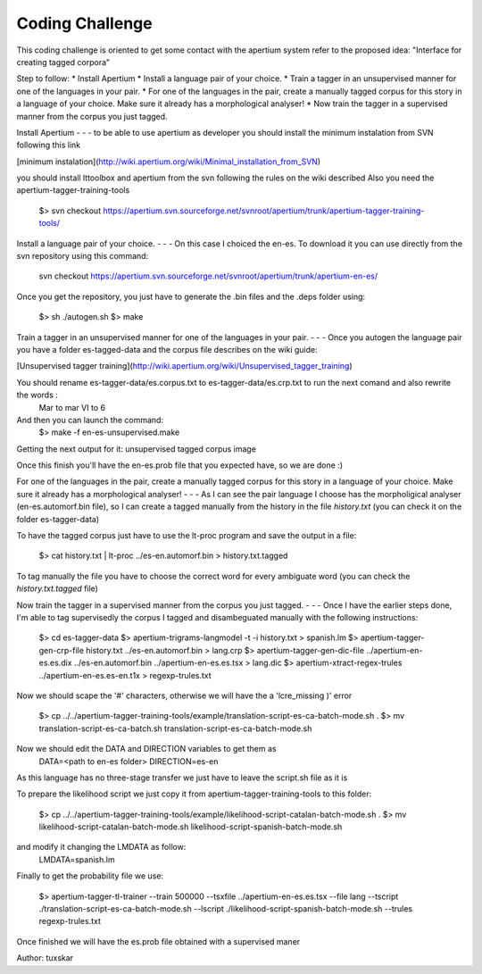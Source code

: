 Coding Challenge
================    
This coding challenge is oriented to get some contact with the apertium system refer to the proposed idea:
"Interface for creating tagged corpora"

Step to follow:
* Install Apertium
* Install a language pair of your choice.
* Train a tagger in an unsupervised manner for one of the languages in your pair.
* For one of the languages in the pair, create a manually tagged corpus for this story in a language of your choice. Make sure it already has a morphological analyser!
* Now train the tagger in a supervised manner from the corpus you just tagged. 

Install Apertium
- - -
to be able to use apertium as developer you should install the minimum instalation from SVN following this link

[minimum instalation](http://wiki.apertium.org/wiki/Minimal_installation_from_SVN)

you should install lttoolbox and apertium from the svn following the rules on the wiki described
Also you need the apertium-tagger-training-tools

    $> svn checkout https://apertium.svn.sourceforge.net/svnroot/apertium/trunk/apertium-tagger-training-tools/

Install a language pair of your choice.
- - -
On this case I choiced the en-es. To download it you can use directly from the svn repository using this command:

    svn checkout https://apertium.svn.sourceforge.net/svnroot/apertium/trunk/apertium-en-es/

Once you get the repository, you just have to generate the .bin files and the .deps folder using:

    $> sh ./autogen.sh
    $> make

Train a tagger in an unsupervised manner for one of the languages in your pair.
- - -
Once you autogen the language pair you have a folder es-tagged-data and the corpus file describes on the wiki guide:

[Unsupervised tagger training](http://wiki.apertium.org/wiki/Unsupervised_tagger_training)

You should rename es-tagger-data/es.corpus.txt to es-tagger-data/es.crp.txt to run the next comand and also rewrite the words :
    Mar to mar
    VI to 6

And then you can launch the command:
    $> make -f en-es-unsupervised.make

Getting the next output for it:
unsupervised tagged corpus image

Once this finish you'll have the en-es.prob file that you expected have, so we are done :)

For one of the languages in the pair, create a manually tagged corpus for this story in a language of your choice. Make sure it already has a morphological analyser!
- - -
As I can see the pair language I choose has the morpholigical analyser (en-es.automorf.bin file), so I can create a tagged manually from the history in the file *history.txt* (you can check it on the folder es-tagger-data)

To have the tagged corpus just have to use the lt-proc program and save the output in a file:

    $> cat history.txt | lt-proc ../es-en.automorf.bin > history.txt.tagged

To tag manually the file you have to choose the correct word for every ambiguate word (you can check the *history.txt.tagged* file)

Now train the tagger in a supervised manner from the corpus you just tagged. 
- - -
Once I have the earlier steps done, I'm able to tag supervisedly the corpus I tagged and disambeguated manually with the following instructions:
    
    $> cd es-tagger-data
    $> apertium-trigrams-langmodel -t -i history.txt > spanish.lm
    $> apertium-tagger-gen-crp-file history.txt ../es-en.automorf.bin > lang.crp
    $> apertium-tagger-gen-dic-file ../apertium-en-es.es.dix ../es-en.automorf.bin ../apertium-en-es.es.tsx > lang.dic
    $> apertium-xtract-regex-trules ../apertium-en-es.es-en.t1x > regexp-trules.txt

Now we should scape the '#' characters, otherwise we will have the a 'lcre_missing )' error

    $> cp ../../apertium-tagger-training-tools/example/translation-script-es-ca-batch-mode.sh .
    $> mv translation-script-es-ca-batch.sh translation-script-es-ca-batch-mode.sh

Now we should edit the DATA and DIRECTION variables to get them as 
    DATA=<path to en-es folder>
    DIRECTION=es-en

As this language has no three-stage transfer we just have to leave the script.sh file as it is

To prepare the likelihood script we just copy it from apertium-tagger-training-tools to this folder:

    $> cp ../../apertium-tagger-training-tools/example/likelihood-script-catalan-batch-mode.sh .
    $> mv likelihood-script-catalan-batch-mode.sh likelihood-script-spanish-batch-mode.sh

and modify it changing the LMDATA as follow:
    LMDATA=spanish.lm

Finally to get the probability file we use:

    $> apertium-tagger-tl-trainer --train 500000 --tsxfile ../apertium-en-es.es.tsx --file lang --tscript ./translation-script-es-ca-batch-mode.sh --lscript ./likelihood-script-spanish-batch-mode.sh --trules regexp-trules.txt

Once finished we will have the es.prob file obtained with a supervised maner 

Author: tuxskar
